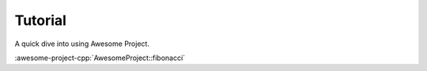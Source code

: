 .. _tutorial:

********
Tutorial
********

A quick dive into using Awesome Project.

:awesome-project-cpp:`AwesomeProject::fibonacci`
